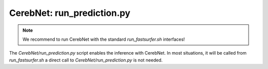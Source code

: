 CerebNet: run_prediction.py
===========================

.. note::
   We recommend to run CerebNet with the standard `run_fastsurfer.sh` interfaces!

The `CerebNet/run_prediction.py` script enables the inference with CerebNet. In most
situations, it will be called from `run_fastsurfer.sh` a direct call to
`CerebNet/run_prediction.py` is not needed.

.. argparse::
    :filename: CerebNet/run_prediction.py
    :func: setup_options
    :prog: CerebNet/run_prediction.py
